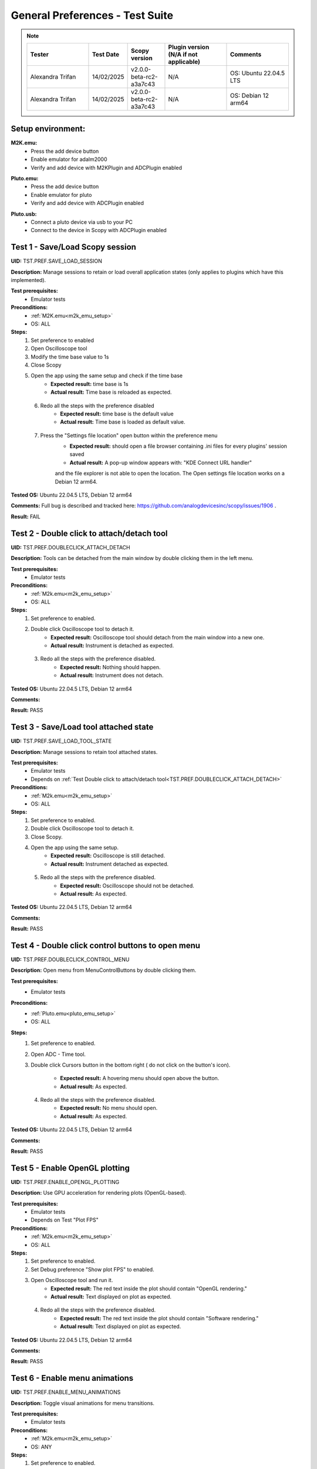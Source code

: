 .. _general_preferences_tests:

General Preferences - Test Suite
==================================

.. note::
    .. list-table:: 
       :widths: 50 30 30 50 50
       :header-rows: 1

       * - Tester
         - Test Date
         - Scopy version
         - Plugin version (N/A if not applicable)
         - Comments
       * - Alexandra Trifan
         - 14/02/2025
         - v2.0.0-beta-rc2-a3a7c43
         - N/A
         - OS: Ubuntu 22.04.5 LTS
       * - Alexandra Trifan
         - 14/02/2025
         - v2.0.0-beta-rc2-a3a7c43
         - N/A
         - OS: Debian 12 arm64

Setup environment:
------------------

.. _m2k_emu_setup:

**M2K.emu:**
   - Press the add device button
   - Enable emulator for adalm2000
   - Verify and add device with M2KPlugin and ADCPlugin enabled

.. _pluto_emu_setup:

**Pluto.emu:**
   - Press the add device button
   - Enable emulator for pluto
   - Verify and add device with ADCPlugin enabled

.. _pluto_emu_usb_setup:

**Pluto.usb:**
   - Connect a pluto device via usb to your PC
   - Connect to the device in Scopy with ADCPlugin enabled


Test 1 - Save/Load Scopy session
--------------------------------------------------

.. _TST.PREF.SAVE_LOAD_SESSION:

**UID:** TST.PREF.SAVE_LOAD_SESSION
  
**Description:** Manage sessions to retain or load overall application 
states (only applies to plugins which have this implemented).

**Test prerequisites:**
   - Emulator tests

**Preconditions:**
   - :ref:`M2K.emu<m2k_emu_setup>`
   - OS: ALL

**Steps:**
   1. Set preference to enabled
   2. Open Oscilloscope tool
   3. Modify the time base value to 1s
   4. Close Scopy
   5. Open the app using the same setup and check if the time base
       - **Expected result:** time base is 1s
       - **Actual result:** Time base is reloaded as expected.

..
  Actual test result goes here.
..

   6. Redo all the steps with the preference disabled
       - **Expected result:** time base is the default value
       - **Actual result:** Time base is loaded as default value.

..
  Actual test result goes here.
..

   7. Press the "Settings file location" open button within the preference menu
       - **Expected result:** should open a file browser containing 
         .ini files for every plugins' session saved
       - **Actual result:** A pop-up window appears with: "KDE Connect URL handler" 
       and the file explorer is not able to open the location.
       The Open settings file location works on a Debian 12 arm64.

..
  Actual test result goes here.
..

**Tested OS:** Ubuntu 22.04.5 LTS, Debian 12 arm64

..
  Details about the tested OS goes here.

**Comments:** Full bug is described and tracked here: https://github.com/analogdevicesinc/scopy/issues/1906 .

..
  Any comments about the test goes here.

**Result:** FAIL

..
  The result of the test goes here (PASS/FAIL).


Test 2 - Double click to attach/detach tool
--------------------------------------------------

.. _TST.PREF.DOUBLECLICK_ATTACH_DETACH:

**UID:** TST.PREF.DOUBLECLICK_ATTACH_DETACH  

**Description:** Tools can be detached from the main window by 
double clicking them in the left menu.  

**Test prerequisites:**
   - Emulator tests

**Preconditions:**  
   - :ref:`M2k.emu<m2k_emu_setup>`
   - OS: ALL  

**Steps:**  
   1. Set preference to enabled.  
   2. Double click Oscilloscope tool to detach it.  
       - **Expected result:** Oscilloscope tool should detach from 
         the main window into a new one.    
       - **Actual result:** Instrument is detached as expected.

..
  Actual test result goes here.
..

   3. Redo all the steps with the preference disabled.  
       - **Expected result:** Nothing should happen.  
       - **Actual result:** Instrument does not detach. 

..
  Actual test result goes here.
..

**Tested OS:** Ubuntu 22.04.5 LTS, Debian 12 arm64

..
  Details about the tested OS goes here.

**Comments:**

..
  Any comments about the test goes here.

**Result:** PASS

..
  The result of the test goes here (PASS/FAIL).


Test 3 - Save/Load tool attached state
--------------------------------------------------

.. _TST.PREF.SAVE_LOAD_TOOL_STATE:

**UID:** TST.PREF.SAVE_LOAD_TOOL_STATE  

**Description:** Manage sessions to retain tool attached states.  

**Test prerequisites:**
   - Emulator tests
   - Depends on :ref:`Test Double click to attach/detach tool<TST.PREF.DOUBLECLICK_ATTACH_DETACH>`

**Preconditions:**  
   - :ref:`M2k.emu<m2k_emu_setup>`
   - OS: ALL  

**Steps:**  
   1. Set preference to enabled.  
   2. Double click Oscilloscope tool to detach it.  
   3. Close Scopy.  
   4. Open the app using the same setup.  
       - **Expected result:** Oscilloscope is still detached.    
       - **Actual result:** Instrument detached as expected.

..
  Actual test result goes here.
..

   5. Redo all the steps with the preference disabled.  
       - **Expected result:** Oscilloscope should not be detached.    
       - **Actual result:** As expected.

..
  Actual test result goes here.
..

**Tested OS:** Ubuntu 22.04.5 LTS, Debian 12 arm64

..
  Details about the tested OS goes here.

**Comments:**

..
  Any comments about the test goes here.

**Result:** PASS

..
  The result of the test goes here (PASS/FAIL).


Test 4 - Double click control buttons to open menu
--------------------------------------------------

.. _TST.PREF.DOUBLECLICK_CONTROL_MENU:

**UID:** TST.PREF.DOUBLECLICK_CONTROL_MENU  

**Description:** Open menu from MenuControlButtons by double clicking them.  

**Test prerequisites:**
   - Emulator tests

**Preconditions:**
   - :ref:`Pluto.emu<pluto_emu_setup>`
   - OS: ALL  

**Steps:**
   1. Set preference to enabled.  
   2. Open ADC - Time tool.  
   3. Double click Cursors button in the bottom right (
      do not click on the button's icon).  
      
       - **Expected result:** A hovering menu should open above the button.
       - **Actual result:** As expected.

..
  Actual test result goes here.
..

   4. Redo all the steps with the preference disabled.  
       - **Expected result:** No menu should open.
       - **Actual result:** As expected.

..
  Actual test result goes here.
..

**Tested OS:** Ubuntu 22.04.5 LTS, Debian 12 arm64

..
  Details about the tested OS goes here.

**Comments:**

..
  Any comments about the test goes here.

**Result:** PASS

..
  The result of the test goes here (PASS/FAIL).



Test 5 - Enable OpenGL plotting
--------------------------------------------------

.. _TST.PREF.ENABLE_OPENGL_PLOTTING:

**UID:** TST.PREF.ENABLE_OPENGL_PLOTTING  

**Description:** Use GPU acceleration for rendering plots (OpenGL-based).  

**Test prerequisites:**
   - Emulator tests
   - Depends on Test "Plot FPS"  

**Preconditions:**  
   - :ref:`M2k.emu<m2k_emu_setup>`
   - OS: ALL  

**Steps:**  
   1. Set preference to enabled.  
   2. Set Debug preference "Show plot FPS" to enabled.  
   3. Open Oscilloscope tool and run it.  
       - **Expected result:** The red text inside the plot 
         should contain "OpenGL rendering."
       - **Actual result:** Text displayed on plot as expected.

..
  Actual test result goes here.
..

   4. Redo all the steps with the preference disabled.  
       - **Expected result:** The red text inside the plot
         should contain "Software rendering."
       - **Actual result:** Text displayed on plot as expected.

..
  Actual test result goes here.
..

**Tested OS:** Ubuntu 22.04.5 LTS, Debian 12 arm64

..
  Details about the tested OS goes here.

**Comments:**

..
  Any comments about the test goes here.

**Result:** PASS

..
  The result of the test goes here (PASS/FAIL).


Test 6 - Enable menu animations
--------------------------------------------------

.. _TST.PREF.ENABLE_MENU_ANIMATIONS:

**UID:** TST.PREF.ENABLE_MENU_ANIMATIONS  

**Description:** Toggle visual animations for menu transitions.  

**Test prerequisites:**
   - Emulator tests

**Preconditions:**  
   - :ref:`M2k.emu<m2k_emu_setup>`
   - OS: ANY  

**Steps:**  
   1. Set preference to enabled.  
   2. Open Oscilloscope tool and toggle between trigger and channel menus.  
       - **Expected result:** Opening menus should be animated.    
       - **Actual result:** Menus slide into the viewport.

..
  Actual test result goes here.
..

   3. Redo all the steps with the preference disabled.  
       - **Expected result:** Opening menus shouldn't have any animations.    
       - **Actual result:** Menus appear into the viewport.

..
  Actual test result goes here.
..

**Tested OS:** Ubuntu 22.04.5 LTS, Debian 12 arm64

..
  Details about the tested OS goes here.

**Comments:**

..
  Any comments about the test goes here.

**Result:** PASS

..
  The result of the test goes here (PASS/FAIL).



Test 7 - Enable the status bar for displaying important messages
-----------------------------------------------------------------

.. _TST.PREF.ENABLE_STATUS_BAR:

**UID:** TST.PREF.ENABLE_STATUS_BAR  

**Description:** Show status messages on the bottom of the app window.  

**Test prerequisites:**
   - Emulator tests

**Preconditions:**  
   - :ref:`M2k.emu<m2k_emu_setup>`
   - OS: ANY  

Steps  
   1. Set preference to enabled.  
   2. Do the setup again and look for a message bar when pressing "connect."  
       - **Expected result:** A message about connecting should appear at the bottom of the window.    
       - **Actual result:** A status bar message appears at the bottom of the application.

..
  Actual test result goes here.
..

   3. Redo all the steps with the preference disabled.  
       - **Expected result:** No message should pop up.    
       - **Actual result:** No status bar message appears.

..
  Actual test result goes here.
..

**Tested OS:** Ubuntu 22.04.5 LTS, Debian 12 arm64

..
  Details about the tested OS goes here.

**Comments:**

..
  Any comments about the test goes here.

**Result:** PASS

..
  The result of the test goes here (PASS/FAIL).



Test 8 - Show Grid
--------------------------------------------------

.. _TST.PREF.SHOW_GRID:

**UID:** TST.PREF.SHOW_GRID

**Description:** Display grid lines for better visual referencing on plots.  

**Test prerequisites:**
   - Emulator tests

**Preconditions:**
   - :ref:`Pluto.emu<pluto_emu_setup>`
   - OS: ANY  

**Steps:**
   1. Set preference to enabled.  
   2. Open ADC - Time tool.  
       - **Expected result:** A grid should be visible on the plot.
       - **Actual result:** The plot has a grid.

..
  Actual test result goes here.
..

   3. Redo all the steps with the preference disabled.
       - **Expected result:** No grid on the plot.
       - **Actual result:** The plot does not have a grid.

..
  Actual test result goes here.
..

**Tested OS:** Ubuntu 22.04.5 LTS, Debian 12 arm64

..
  Details about the tested OS goes here.

**Comments:**

..
  Any comments about the test goes here.

**Result:** PASS

..
  The result of the test goes here (PASS/FAIL).



Test 9 - Show Graticule
--------------------------------------------------

.. _TST.PREF.SHOW_GRATICULE:

**UID:** TST.PREF.SHOW_GRATICULE

**Description:** Display lines for axes centered on 0 points on plots.

**Test prerequisites:**
   - Emulator tests

**Preconditions:**
   - :ref:`Pluto.emu<pluto_emu_setup>`
   - OS: ANY  

**Steps:**  
   1. Set preference to enabled.  
   2. Open ADC - Time tool.  
       - **Expected result:** A horizontal and a vertical 
         measurement line should be centered on the 0-axis 
         points (both may not be visible at the same time).
       - **Actual result:** The plot has graticule lines.

..
  Actual test result goes here.
..

   3. Redo all the steps with the preference disabled.
       - **Expected result:** The lines should border the entire
         plot instead of centering on 0 points.
       - **Actual result:** The plot does not have graticule lines.

..
  Actual test result goes here.
..

**Tested OS:** Ubuntu 22.04.5 LTS, Debian 12 arm64

..
  Details about the tested OS goes here.

**Comments:**

..
  Any comments about the test goes here.

**Result:** PASS

..
  The result of the test goes here (PASS/FAIL).


Test 10 - Use Lazy Loading
--------------------------------------------------

.. _TST.PREF.USE_LAZY_LOADING:

**UID:** TST.PREF.USE_LAZY_LOADING

**Description:** Load IIO resources as needed to improve initial load performance.

**Test prerequisites:**
   - Emulator tests

**Preconditions:**
   - :ref:`Pluto.emu<pluto_emu_usb_setup>`
   - OS: Windows  

**Steps:**  
   1. Set preference to enabled.  
   2. Open Scopy console executable.  
   3. After connecting to Pluto as described in the setup, look 
      in the console for "device connection took:" times.
   4. Redo all the steps with the preference disabled and 
      compare the elapsed times.  

       - **Expected result:** Elapsed times connecting to some 
         plugins should be lower when lazy loading is enabled.
       - **Actual result:** Connection time displayed in the console is lower 
         for all plugins when connecting to a Pluto device. 

..
  Actual test result goes here.
..

**Tested OS:** Ubuntu 22.04.5 LTS, Debian 12 arm64

..
  Details about the tested OS goes here.

**Comments:**

..
  Any comments about the test goes here.

**Result:** PASS

..
  The result of the test goes here (PASS/FAIL).


Test 11 - Use native dialogs
-------------------------------

.. _TST.PREF.USE_NATIVE_DIALOGS:

**UID:** TST.PREF.USE_NATIVE_DIALOGS

**Description:** Use system-native dialog windows.

**Preconditions:**
   - OS: ALL  

**Steps:**  
   1. Set preference to enabled.  
   2. Press the Load button on the left menu.  
       - **Expected result:** A native file browser window should open.
       - **Actual result:** A Scopy specific file browser window opens.

..
  Actual test result goes here.
..

   3. Redo all the steps with the preference disabled.  
       - **Expected result:** A non-native, Scopy-specific, 
         file browser window should open.
       - **Actual result:** The same Scopy specific file browser window opens.

..
  Actual test result goes here.
..

**Tested OS:** Ubuntu 22.04.5 LTS, Debian 12 arm64

..
  Details about the tested OS goes here.

**Comments:** Works with AppImage installer on a Ubuntu 20.04, fails on Ubuntu 22.04.5 LTS and on Debian 12 on Raspberry Pi.

..
  Any comments about the test goes here.

**Result:** FAIL

..
  The result of the test goes here (PASS/FAIL).


Test 12 - Auto-connect to previous session
--------------------------------------------------

.. _TST.PREF.AUTO_CONNECT_PREVIOUS_SESSION:

**UID:** TST.PREF.AUTO_CONNECT_PREVIOUS_SESSION

**Description:** Automatically reconnect to the last used devices on startup.

**Test prerequisites:**
   - Emulator tests

**Preconditions:**  
   - :ref:`Pluto.emu<pluto_emu_setup>`
   - OS: ANY  

**Steps:**  
   1. Set preference to enabled.  
   2. Connect to the device and then close the application.  
   3. Open Scopy.  
       - **Expected result:** Scopy should automatically connect 
         to the Pluto device.    
       - **Actual result:** Scopy automatically connects to the device connected when the application was closed.

..
  Actual test result goes here.
..

   4. Redo all the steps with the preference disabled.
       - **Expected result:** Should not connect automatically.
       - **Actual result:** Scopy did not connect to any device upon startup.

..
  Actual test result goes here.
..

**Tested OS:** Ubuntu 22.04.5 LTS, Debian 12 arm64

..
  Details about the tested OS goes here.

**Comments:**

..
  Any comments about the test goes here.

**Result:** PASS

..
  The result of the test goes here (PASS/FAIL).


Test 13 - Font scale
--------------------------------------------------

.. _TST.PREF.FONT_SCALE:

**UID:** TST.PREF.FONT_SCALE

**Description:** Adjust font size within the app (this is experimental, 
so some layout artifacts may appear).  

**Test prerequisites:**
   - Emulator tests

**Preconditions:**
   - :ref:`Pluto.emu<pluto_emu_setup>`
   - OS: ANY

**Steps:**
   1. Set preference to 1.45, restart Scopy, and inspect some tools.  
       - **Expected result:** All app text and some buttons should be larger.    
       - **Actual result:** Text across the application is displayed in a larger font.

..
  Actual test result goes here.
..

   2. Repeat the steps for font size 1.  
       - **Expected result:** Text should return to default size.
       - **Actual result:** Text is displayed in the default font size.

..
  Actual test result goes here.
..

**Tested OS:** Ubuntu 22.04.5 LTS, Debian 12 arm64

..
  Details about the tested OS goes here.

**Comments:**

..
  Any comments about the test goes here.

**Result:** PASS

..
  The result of the test goes here (PASS/FAIL).



Test 14 - Theme
--------------------------------------------------

.. _TST.PREF.THEME:

**UID:** TST.PREF.THEME

**Description:** Change application theme.  

**Test prerequisites:**
   - Emulator tests

**Preconditions:**
   - :ref:`Pluto.emu<pluto_emu_setup>`
   - OS: ANY

**Steps:**
   1. Set preference to a different theme and restart the app.
       - **Expected result:** Themes should change while retaining 
         the same UX and usability in all tools.
       - **Actual result:** Changed theme to Harmonic light and to Harmonic dark and the changes are applied
         to the entire application after restart.

..
  Actual test result goes here.
..

**Tested OS:** Ubuntu 22.04.5 LTS, Debian 12 arm64

..
  Details about the tested OS goes here.

**Comments:**

..
  Any comments about the test goes here.

**Result:** PASS

..
  The result of the test goes here (PASS/FAIL).



Test 15 - Language
--------------------------------------------------

.. _TST.PREF.LANGUAGE:

**UID:** TST.PREF.LANGUAGE

**Description:** Change the language of the application interface.

**Test prerequisites:**
   - Emulator tests

**Preconditions:**
   - :ref:`M2k.emu<m2k_emu_setup>`
   - OS: ANY  

Steps
   1. Set preference to a different language and restart the app.
       - **Expected result:** Some text language should change in the M2K tools.
       - **Actual result:** Changed language to "es". All the M2K instruments display a part of the text in 
         Spanish, but not everything is translated. Some buttons return to English after interacting with them (Run/Single).

..
  Actual test result goes here.
..

**Tested OS:** Ubuntu 22.04.5 LTS, Debian 12 arm64

..
  Details about the tested OS goes here.

**Comments:**

..
  Any comments about the test goes here.

**Result:** FAIL

..
  The result of the test goes here (PASS/FAIL).


Test 16 - Connect to multiple devices
--------------------------------------------------

.. _TST.PREF.CONNECT_MULTIPLE_DEVICES:

**UID:** TST.PREF.CONNECT_MULTIPLE_DEVICES

**Description:** Enable connections to multiple hardware and emulator 

**Test prerequisites:**
   - Emulator tests

**Preconditions:**
   - :ref:`Pluto.emu<pluto_emu_setup>` and :ref:`M2k.emu<m2k_emu_setup>`
   - OS: ANY

**Steps:**
   1. Set preference to enabled.  
   2. Connect to 2 devices following the setup.
       - **Expected result:** Two devices should appear in the left 
         menu and be fully functional.  
       - **Actual result:** Connected to two devices and both are fully functional.

..
  Actual test result goes here.
..

   3. Repeat the steps with the preference disabled.  
       - **Expected result:** When connecting to the second device, 
         the first one should automatically disconnect.    
       - **Actual result:** When connecting to the second device, the first one automatically disconnects.

..
  Actual test result goes here.
..

**Tested OS:** Ubuntu 22.04.5 LTS, Debian 12 arm64

..
  Details about the tested OS goes here.

**Comments:**

..
  Any comments about the test goes here.

**Result:** PASS

..
  The result of the test goes here (PASS/FAIL).


Test 17 - Regularly scan for new devices
--------------------------------------------------

.. _TST.PREF.REGULARLY_SCAN_NEW_DEVICES:

**UID:** TST.PREF.REGULARLY_SCAN_NEW_DEVICES  

**Description:** Continuously scan and recognize newly connected devices.

**Test prerequisites:**
   - Emulator tests

**Preconditions:**
   - :ref:`Pluto.usb<pluto_emu_usb_setup>`
   - OS: ANY

**Steps:**
   1. Connect the Pluto to the machine via USB.  
       - **Expected result:** Pluto should automatically appear in 
         the device list, and a toggle switch for scanning should 
         appear in the top right.
       - **Actual result:** Device is automatically detected.

..
  Actual test result goes here.
..

   2. Repeat the steps with the preference disabled.
       - **Expected result:** Pluto should not appear automatically, 
         only when pressing the on-demand Scan button.
       - **Actual result:** Device does not appear if Scan button is not pressed.

..
  Actual test result goes here.
..

**Tested OS:** Ubuntu 22.04.5 LTS, Debian 12 arm64

..
  Details about the tested OS goes here.

**Comments:**

..
  Any comments about the test goes here.

**Result:** PASS

..
  The result of the test goes here (PASS/FAIL).


Test 18 - Session devices
--------------------------------------------------

.. _TST.PREF.SESSION_DEVICES:

**UID:** TST.PREF.SESSION_DEVICES

**Description:** Automatically connect to saved devices.

**Preconditions:**
   - :ref:`Pluto.usb<pluto_emu_usb_setup>`
   - :ref:`"Auto-connect to previous session"<TST.PREF.AUTO_CONNECT_PREVIOUS_SESSION>` preference needs to be enabled
   - OS: ANY  

**Steps:**
   1. After connecting to M2K, go to the preferences and press "Refresh."  
   2. Check the current device's URI.  
   3. Go back to the homepage and forget the device by pressing the red 
      "X" button on the device.  
   4. Close and reopen Scopy.  
       - **Expected result:** Should automatically connect to the URI you 
         checked.
       - **Actual result:** As expected.

..
  Actual test result goes here.
..

**Tested OS:** Ubuntu 22.04.5 LTS, Debian 12 arm64

..
  Details about the tested OS goes here.

**Comments:**

..
  Any comments about the test goes here.

**Result:** PASS

..
  The result of the test goes here (PASS/FAIL).


Test 19 - Show plot FPS
--------------------------------------------------

.. _TST.PREF.SHOW_PLOT_FPS:

**UID:** TST.PREF.SHOW_PLOT_FPS

**Description:** Show FPS on plots.

**Test prerequisites:**
   - Emulator tests

**Preconditions:**
   - :ref:`M2k.emu<m2k_emu_setup>` and :ref:`Pluto.usb<pluto_emu_usb_setup>`
   - OS: ANY  

**Steps:**
   1. Open Oscilloscope and run it.  
   2. Open ADC - Time and run it.  
       - **Expected result:** Should show the FPS on the plot 
         (M2K may look different from other plugins).    
       - **Actual result:** FPS displayed on plot.

..
  Actual test result goes here.
..

   3. Repeat the steps with the preference disabled.  
       - **Expected result:** No FPS should be visible.    
       - **Actual result:** No FPS is displayed on the plot.

..
  Actual test result goes here.
..

**Tested OS:** Ubuntu 22.04.5 LTS, Debian 12 arm64

..
  Details about the tested OS goes here.

**Comments:**

..
  Any comments about the test goes here.

**Result:** PASS

..
  The result of the test goes here (PASS/FAIL).


Test 20 - Plot target FPS
--------------------------------------------------

.. _TST.PREF.PLOT_TARGET_FPS:

**UID:** TST.PREF.PLOT_TARGET_FPS

**Description:** Manage the maximum FPS plots should run at 
(this may also affect the IIO acquisition).

**Test prerequisites:**
   - Emulator tests

**Preconditions:**
   - :ref:`Pluto.usb<pluto_emu_usb_setup>`
   - "Show plot FPS" needs to be enabled.  
   - OS: ANY  

**Steps:**  
   1. Set the preference to each value and run ADC - Time to check FPS.  
       - **Expected result:** Plot FPS should be capped at the selected value.    
       - **Actual result:** Tested with FPS 15, then FPS 60 and plot value is capped.

..
  Actual test result goes here.
..

**Tested OS:** Ubuntu 22.04.5 LTS, Debian 12 arm64

..
  Details about the tested OS goes here.

**Comments:** On Debian 12 on a Raspberry Pi, the FPS does not go higher than 5 or 10 FPS.

..
  Any comments about the test goes here.

**Result:** PASS

..
  The result of the test goes here (PASS/FAIL).


Test 21 - Reset settings and plugins to default
--------------------------------------------------

.. _TST.PREF.RESET_SETTINGS_DEFAULT:

**UID:** TST.PREF.RESET_SETTINGS_DEFAULT

**Description:** Resets all settings and plugins to default values.

**Test prerequisites:**
   - Emulator tests

**Preconditions:**
   - :ref:`M2k.emu<m2k_emu_setup>` 
   - OS: ANY  

**Steps:**  
   1. Change general preferences and M2K preferences.  
   2. Press the "Restart" button and restart the app.  
       - **Expected result:** All changed preferences should have 
         the default values.    
       - **Actual result:** When pressing the "Restart" button, all 
         the changed preferences are applied after restart. If the reset 
         button is pressed, then the Restart button, the preferences are 
         set to default values.

..
  Actual test result goes here.
..

**Tested OS:** Ubuntu 22.04.5 LTS, Debian 12 arm64

..
  Details about the tested OS goes here.

**Comments:** Functionality works correctly but the test case is not properly described.

..
  Any comments about the test goes here.

**Result:** PASS

..
  The result of the test goes here (PASS/FAIL).


